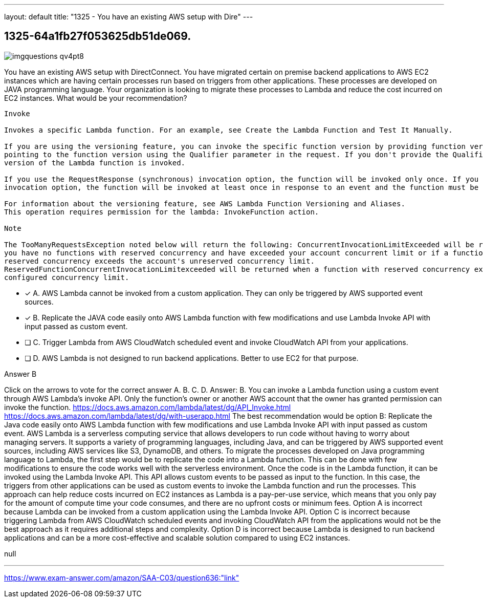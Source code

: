 ---
layout: default 
title: "1325 - You have an existing AWS setup with Dire"
---


[.question]
== 1325-64a1fb27f053625db51de069.



[.image]
--

image::https://eaeastus2.blob.core.windows.net/optimizedimages/static/images/AWS-Certified-Solutions-Architect-Associate/answer/imgquestions_qv4pt8.png[]

--


****

[.query]
--
You have an existing AWS setup with DirectConnect.
You have migrated certain on premise backend applications to AWS EC2 instances which are having certain processes run based on triggers from other applications.
These processes are developed on JAVA programming language.
Your organization is looking to migrate these processes to Lambda and reduce the cost incurred on EC2 instances.
What would be your recommendation?


[source,java]
----
Invoke

Invokes a specific Lambda function. For an example, see Create the Lambda Function and Test It Manually.

If you are using the versioning feature, you can invoke the specific function version by providing function version or alias name that is
pointing to the function version using the Qualifier parameter in the request. If you don't provide the Qualifier parameter, the $LATEST
version of the Lambda function is invoked.

If you use the RequestResponse (synchronous) invocation option, the function will be invoked only once. If you use the Event (asynchronous)
invocation option, the function will be invoked at least once in response to an event and the function must be idempotent to handle this.

For information about the versioning feature, see AWS Lambda Function Versioning and Aliases.
This operation requires permission for the lambda: InvokeFunction action.

Note

The TooManyRequestsException noted below will return the following: ConcurrentInvocationLimitExceeded will be returned if
you have no functions with reserved concurrency and have exceeded your account concurrent limit or if a function without
reserved concurrency exceeds the account's unreserved concurrency limit.
ReservedFunctionConcurrentInvocationLimitexceeded will be returned when a function with reserved concurrency exceeds its
configured concurrency limit.
----


--

[.list]
--
* [*] A. AWS Lambda cannot be invoked from a custom application. They can only be triggered by AWS supported event sources.
* [*] B. Replicate the JAVA code easily onto AWS Lambda function with few modifications and use Lambda Invoke API with input passed as custom event.
* [ ] C. Trigger Lambda from AWS CloudWatch scheduled event and invoke CloudWatch API from your applications.
* [ ] D. AWS Lambda is not designed to run backend applications. Better to use EC2 for that purpose.

--
****

[.answer]
Answer B

[.explanation]
--
Click on the arrows to vote for the correct answer
A.
B.
C.
D.
Answer: B.
You can invoke a Lambda function using a custom event through AWS Lambda's invoke API.
Only the function's owner or another AWS account that the owner has granted permission can invoke the function.
https://docs.aws.amazon.com/lambda/latest/dg/API_Invoke.html https://docs.aws.amazon.com/lambda/latest/dg/with-userapp.html
The best recommendation would be option B: Replicate the Java code easily onto AWS Lambda function with few modifications and use Lambda Invoke API with input passed as custom event.
AWS Lambda is a serverless computing service that allows developers to run code without having to worry about managing servers. It supports a variety of programming languages, including Java, and can be triggered by AWS supported event sources, including AWS services like S3, DynamoDB, and others.
To migrate the processes developed on Java programming language to Lambda, the first step would be to replicate the code into a Lambda function. This can be done with few modifications to ensure the code works well with the serverless environment.
Once the code is in the Lambda function, it can be invoked using the Lambda Invoke API. This API allows custom events to be passed as input to the function. In this case, the triggers from other applications can be used as custom events to invoke the Lambda function and run the processes.
This approach can help reduce costs incurred on EC2 instances as Lambda is a pay-per-use service, which means that you only pay for the amount of compute time your code consumes, and there are no upfront costs or minimum fees.
Option A is incorrect because Lambda can be invoked from a custom application using the Lambda Invoke API.
Option C is incorrect because triggering Lambda from AWS CloudWatch scheduled events and invoking CloudWatch API from the applications would not be the best approach as it requires additional steps and complexity.
Option D is incorrect because Lambda is designed to run backend applications and can be a more cost-effective and scalable solution compared to using EC2 instances.
--

[.ka]
null

'''



https://www.exam-answer.com/amazon/SAA-C03/question636:"link"


